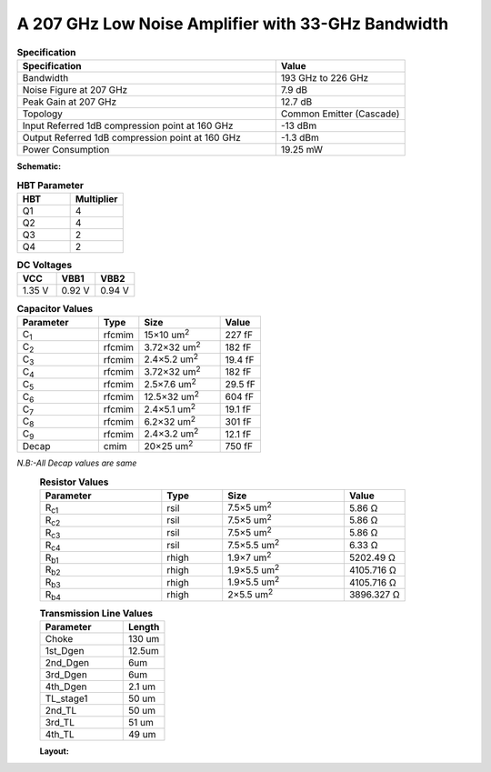 



A 207 GHz Low Noise Amplifier with 33-GHz Bandwidth 
###################################################

.. list-table:: **Specification**
   :widths: 400 200
   :header-rows: 1

   * - Specification
     - Value
   * - Bandwidth
     - 193 GHz to 226 GHz
   * - Noise Figure at 207 GHz
     - 7.9 dB
   * - Peak Gain at 207 GHz
     - 12.7 dB
   * - Topology
     - Common Emitter (Cascade)
   * - Input Referred 1dB compression point at 160 GHz
     - -13 dBm
   * - Output Referred 1dB compression point at 160 GHz
     - -1.3 dBm
   * - Power Consumption
     - 19.25 mW

 
**Schematic:**

.. image:: _static/schematic.png
    :align: center
    :alt: Schematic Image.
    :width: 800

.. list-table:: **HBT Parameter**
   :widths: 200 200 
   :header-rows: 1

   * - HBT
     - Multiplier
   * - Q1
     - 4
   * - Q2
     - 4
   * - Q3
     - 2
   * - Q4
     - 2   
.. list-table:: **DC Voltages**
   :widths: 200 200 200
   :header-rows: 1

   * - VCC
     - VBB1
     - VBB2
   * - 1.35 V
     - 0.92 V
     - 0.94 V

.. list-table:: **Capacitor Values**
   :widths: 200 100 200 100
   :header-rows: 1

   * - Parameter
     - Type
     - Size 
     - Value
   * - C\ :sub:`1`
     - rfcmim
     - 15×10 um\ :sup:`2`
     - 227 fF
   * - C\ :sub:`2`
     - rfcmim
     - 3.72×32 um\ :sup:`2`
     - 182 fF
   * - C\ :sub:`3`
     - rfcmim
     - 2.4×5.2 um\ :sup:`2`
     - 19.4 fF
   * - C\ :sub:`4`
     - rfcmim
     - 3.72×32 um\ :sup:`2`
     - 182 fF
   * - C\ :sub:`5`
     - rfcmim
     - 2.5×7.6 um\ :sup:`2`
     - 29.5 fF
   * - C\ :sub:`6`
     - rfcmim
     - 12.5×32 um\ :sup:`2`
     - 604 fF
   * - C\ :sub:`7`
     - rfcmim
     - 2.4×5.1 um\ :sup:`2`
     - 19.1 fF
   * - C\ :sub:`8`
     - rfcmim
     - 6.2×32 um\ :sup:`2`
     - 301 fF   
   * - C\ :sub:`9`
     - rfcmim
     - 2.4×3.2 um\ :sup:`2`
     - 12.1 fF   
   * - Decap 
     - cmim
     - 20×25 um\ :sup:`2`
     - 750 fF      

*N.B:-All Decap values are same*
  .. list-table:: **Resistor Values**
   :widths: 200 100 200 100
   :header-rows: 1

   * - Parameter
     - Type
     - Size 
     - Value
   * - R\ :sub:`c1`
     - rsil
     - 7.5×5 um\ :sup:`2`
     - 5.86 Ω
   * - R\ :sub:`c2`
     - rsil
     - 7.5×5 um\ :sup:`2`
     - 5.86 Ω
   * - R\ :sub:`c3`
     - rsil
     - 7.5×5 um\ :sup:`2`
     - 5.86 Ω
   * - R\ :sub:`c4`
     - rsil
     - 7.5×5.5 um\ :sup:`2`
     - 6.33 Ω
   * - R\ :sub:`b1`
     - rhigh
     - 1.9×7 um\ :sup:`2`
     - 5202.49 Ω
   * - R\ :sub:`b2`
     - rhigh
     - 1.9×5.5 um\ :sup:`2`
     - 4105.716 Ω   
   * - R\ :sub:`b3`
     - rhigh
     - 1.9×5.5 um\ :sup:`2`
     - 4105.716 Ω   
   * - R\ :sub:`b4`
     - rhigh
     - 2×5.5 um\ :sup:`2`
     - 3896.327 Ω       

  .. list-table:: **Transmission Line Values**
   :widths: 200 100 
   :header-rows: 1

   * - Parameter
     - Length
   * - Choke
     - 130 um
   * - 1st_Dgen
     - 12.5um
   * - 2nd_Dgen
     - 6um
   * - 3rd_Dgen
     - 6um
   * - 4th_Dgen
     - 2.1 um
   * - TL_stage1
     - 50 um 
   * - 2nd_TL
     - 50 um    
   * - 3rd_TL
     - 51 um 
   * - 4th_TL
     - 49 um 
     
    
  **Layout:**

  .. image:: _static/Layout.png
    :align: center
    :alt: Schematic Image.
    :width: 800 

 
        


